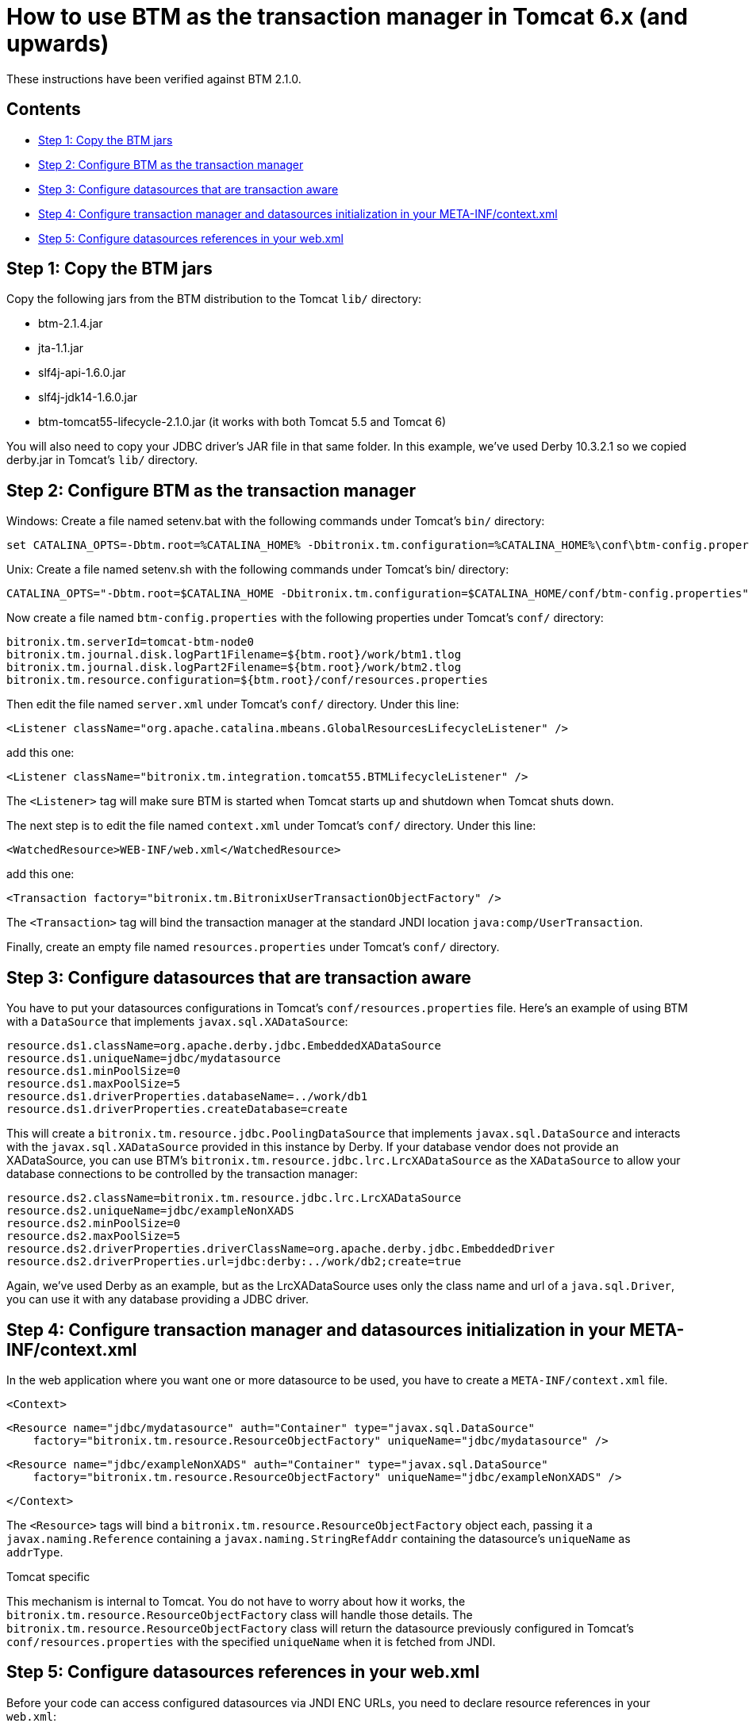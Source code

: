 = How to use BTM as the transaction manager in Tomcat 6.x (and upwards)

These instructions have been verified against BTM 2.1.0.

== Contents

* <<step1,Step 1: Copy the BTM jars>>
* <<step2,Step 2: Configure BTM as the transaction manager>>
* <<step3,Step 3: Configure datasources that are transaction aware>>
* <<step4,Step 4: Configure transaction manager and datasources initialization in your META-INF/context.xml>>
* <<step5,Step 5: Configure datasources references in your web.xml>>

[[step1]]
== Step 1: Copy the BTM jars

Copy the following jars from the BTM distribution to the Tomcat `lib/` directory:

- btm-2.1.4.jar
- jta-1.1.jar
- slf4j-api-1.6.0.jar
- slf4j-jdk14-1.6.0.jar
- btm-tomcat55-lifecycle-2.1.0.jar (it works with both Tomcat 5.5 and Tomcat 6)

You will also need to copy your JDBC driver's JAR file in that same folder. In this example, we've used 
Derby 10.3.2.1 so we copied derby.jar in Tomcat's `lib/` directory.

[[step2]]
== Step 2: Configure BTM as the transaction manager

Windows: Create a file named setenv.bat with the following commands under Tomcat's `bin/` directory:

    set CATALINA_OPTS=-Dbtm.root=%CATALINA_HOME% -Dbitronix.tm.configuration=%CATALINA_HOME%\conf\btm-config.properties

Unix: Create a file named setenv.sh with the following commands under Tomcat's bin/ directory:

    CATALINA_OPTS="-Dbtm.root=$CATALINA_HOME -Dbitronix.tm.configuration=$CATALINA_HOME/conf/btm-config.properties"

Now create a file named `btm-config.properties` with the following properties under Tomcat's `conf/` directory:

    bitronix.tm.serverId=tomcat-btm-node0
    bitronix.tm.journal.disk.logPart1Filename=${btm.root}/work/btm1.tlog
    bitronix.tm.journal.disk.logPart2Filename=${btm.root}/work/btm2.tlog
    bitronix.tm.resource.configuration=${btm.root}/conf/resources.properties

Then edit the file named `server.xml` under Tomcat's `conf/` directory. Under this line:

    <Listener className="org.apache.catalina.mbeans.GlobalResourcesLifecycleListener" />

add this one:

    <Listener className="bitronix.tm.integration.tomcat55.BTMLifecycleListener" />

The `<Listener>` tag will make sure BTM is started when Tomcat starts up and shutdown when Tomcat shuts down.

The next step is to edit the file named `context.xml` under Tomcat's `conf/` directory.  Under this line:

    <WatchedResource>WEB-INF/web.xml</WatchedResource>

add this one:

    <Transaction factory="bitronix.tm.BitronixUserTransactionObjectFactory" />

The `<Transaction>` tag will bind the transaction manager at the standard JNDI location `java:comp/UserTransaction`.

Finally, create an empty file named `resources.properties` under Tomcat's `conf/` directory.

[[step3]]
== Step 3: Configure datasources that are transaction aware

You have to put your datasources configurations in Tomcat's `conf/resources.properties` file. Here's an example of using 
BTM with a `DataSource` that implements `javax.sql.XADataSource`:

    resource.ds1.className=org.apache.derby.jdbc.EmbeddedXADataSource
    resource.ds1.uniqueName=jdbc/mydatasource
    resource.ds1.minPoolSize=0
    resource.ds1.maxPoolSize=5
    resource.ds1.driverProperties.databaseName=../work/db1
    resource.ds1.driverProperties.createDatabase=create

This will create a `bitronix.tm.resource.jdbc.PoolingDataSource` that implements `javax.sql.DataSource` and interacts with the `javax.sql.XADataSource` 
provided in this instance by Derby.
If your database vendor does not provide an XADataSource, you can use BTM's `bitronix.tm.resource.jdbc.lrc.LrcXADataSource` as the `XADataSource` to 
allow your database connections to be controlled by the transaction manager:

    resource.ds2.className=bitronix.tm.resource.jdbc.lrc.LrcXADataSource
    resource.ds2.uniqueName=jdbc/exampleNonXADS
    resource.ds2.minPoolSize=0
    resource.ds2.maxPoolSize=5
    resource.ds2.driverProperties.driverClassName=org.apache.derby.jdbc.EmbeddedDriver
    resource.ds2.driverProperties.url=jdbc:derby:../work/db2;create=true

Again, we've used Derby as an example, but as the LrcXADataSource uses only the class name and url of a `java.sql.Driver`, you can use it with any 
database providing a JDBC driver.

[[step4]]
== Step 4: Configure transaction manager and datasources initialization in your META-INF/context.xml

In the web application where you want one or more datasource to be used, you have to create a `META-INF/context.xml` file.

    <Context>
 
        <Resource name="jdbc/mydatasource" auth="Container" type="javax.sql.DataSource"
            factory="bitronix.tm.resource.ResourceObjectFactory" uniqueName="jdbc/mydatasource" />
 
        <Resource name="jdbc/exampleNonXADS" auth="Container" type="javax.sql.DataSource"
            factory="bitronix.tm.resource.ResourceObjectFactory" uniqueName="jdbc/exampleNonXADS" />
 
    </Context>

The `<Resource>` tags will bind a `bitronix.tm.resource.ResourceObjectFactory` object each, passing it a `javax.naming.Reference` containing a 
`javax.naming.StringRefAddr` containing the datasource's `uniqueName` as `addrType`.

.Tomcat specific
****
This mechanism is internal to Tomcat. You do not have to worry about how it works, the `bitronix.tm.resource.ResourceObjectFactory` class will handle 
those details. The `bitronix.tm.resource.ResourceObjectFactory` class will return the datasource previously configured in Tomcat's 
`conf/resources.properties` with the specified `uniqueName` when it is fetched from JNDI.
****

[[step5]]
== Step 5: Configure datasources references in your web.xml

Before your code can access configured datasources via JNDI ENC URLs, you need to declare resource references in your `web.xml`:

    <?xml version="1.0" encoding="ISO-8859-1"?>
     <!DOCTYPE web-app PUBLIC
        "-//Sun Microsystems, Inc.//DTD Web Application 2.3//EN"
        "/web/20150520175205/http://java.sun.com/dtd/web-app_2_3.dtd">
 
    <web-app>
      <resource-env-ref>
        <resource-env-ref-name>jdbc/mydatasource</resource-env-ref-name>
        <resource-env-ref-type>javax.sql.DataSource</resource-env-ref-type>
      </resource-env-ref>
 
      <resource-env-ref>
        <resource-env-ref-name>jdbc/exampleNonXADS</resource-env-ref-name>
        <resource-env-ref-type>javax.sql.DataSource</resource-env-ref-type>
      </resource-env-ref>
    </web-app>

Now you can do JNDI lookups on those URLs to access the configured datasources:

    DataSource exampleNonXADS = (DataSource) ctx.lookup("java:comp/env/jdbc/exampleNonXADS");
    DataSource mydatasource = (DataSource) ctx.lookup("java:comp/env/jdbc/mydatasource");

and you can do JNDI lookups on this URL to access the transaction manager:

    UserTransaction ut = (UserTransaction) ctx.lookup("java:comp/UserTransaction"); 
